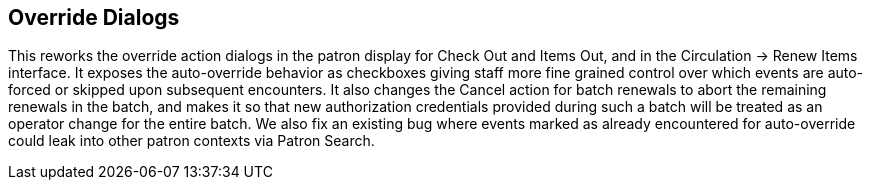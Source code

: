 == Override Dialogs  ==

This reworks the override action dialogs in the patron display for Check Out and Items Out, and in the Circulation -> Renew Items interface.  It exposes the auto-override behavior as checkboxes giving staff more fine grained control over which events are auto-forced or skipped upon subsequent encounters.  It also changes the Cancel action for batch renewals to abort the remaining renewals in the batch, and makes it so that new authorization credentials provided during such a batch will be treated as an operator change for the entire batch.  We also fix an existing bug where events marked as already encountered for auto-override could leak into other patron contexts via Patron Search.
